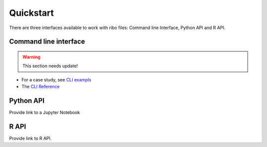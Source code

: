 Quickstart
==========

There are three interfaces available to work with ribo files:
Command line Interface, Python API and R API. 

Command line interface
----------------------

.. Warning::
   This section needs update!


- For a case study, see `CLI exampls <http://missing.link.io>`_
- The `CLI Reference <http://missing.link.io>`_ 

Python API
----------

Provide link to a Jupyter Notebook

R API
-----

Provide link to R API.
